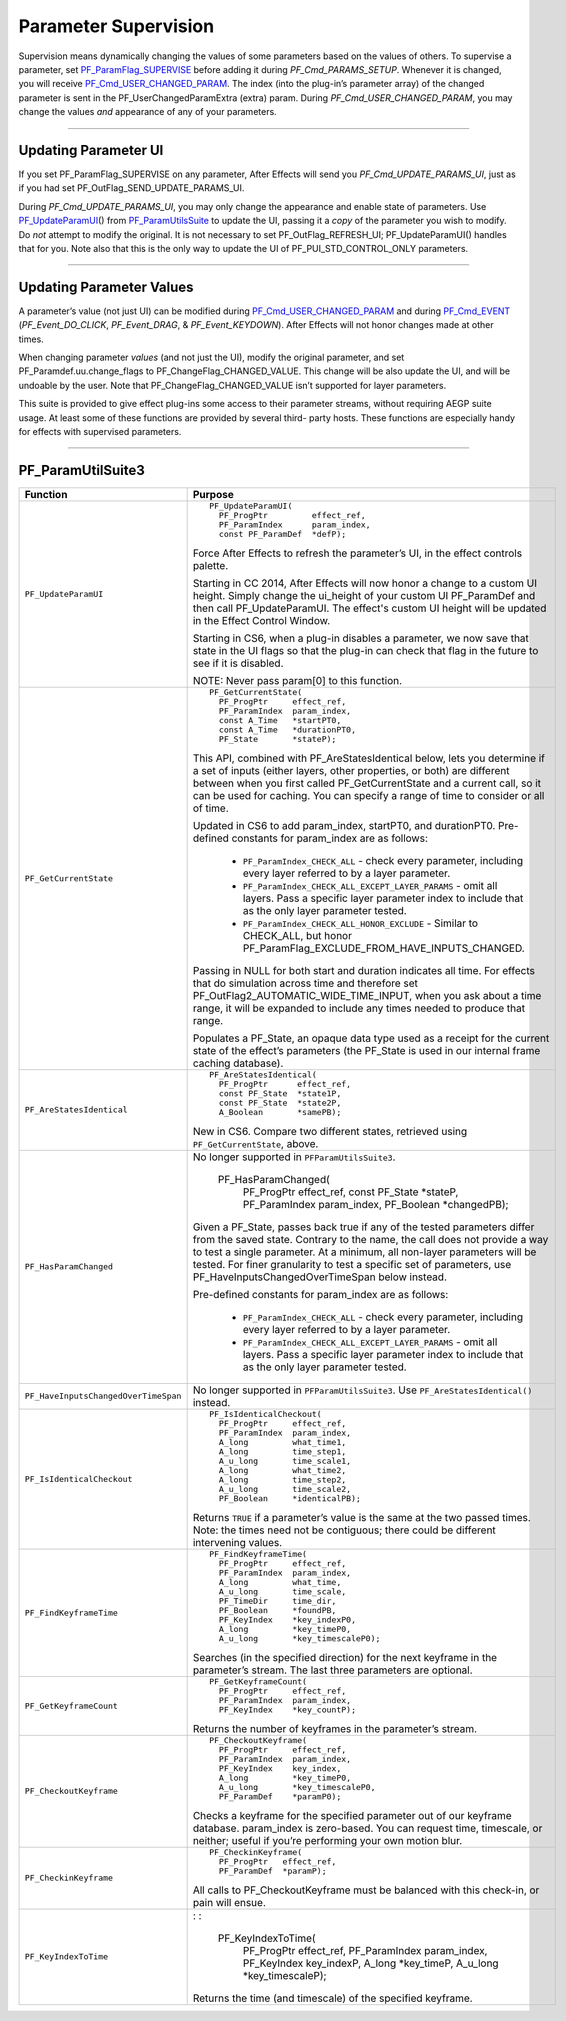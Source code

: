 .. _effect-detals/parameter-supervision:

Parameter Supervision
################################################################################

Supervision means dynamically changing the values of some parameters based on the values of others. To supervise a parameter, set `PF_ParamFlag_SUPERVISE <#_bookmark224>`__ before adding it during *PF_Cmd_PARAMS_SETUP*. Whenever it is changed, you will receive `PF_Cmd_USER_CHANGED_PARAM <#_bookmark107>`__. The index (into the plug-in’s parameter array) of the changed parameter is sent in the PF_UserChangedParamExtra (extra) param. During *PF_Cmd_USER_CHANGED_PARAM*, you may change the values *and* appearance of any of your parameters.

----

Updating Parameter UI
================================================================================

If you set PF_ParamFlag_SUPERVISE on any parameter, After Effects will send you *PF_Cmd_UPDATE_PARAMS_UI*, just as if you had set PF_OutFlag_SEND_UPDATE_PARAMS_UI.

During *PF_Cmd_UPDATE_PARAMS_UI*, you may only change the appearance and enable state of parameters. Use `PF_UpdateParamUI <#_bookmark320>`__\ () from `PF_ParamUtilsSuite <#_bookmark318>`__ to update the UI, passing it a *copy* of the parameter you wish to modify. Do *not* attempt to modify the original. It is not necessary to set PF_OutFlag_REFRESH_UI; PF_UpdateParamUI() handles that for you. Note also that this is the only way to update the UI of PF_PUI_STD_CONTROL_ONLY parameters.

----

Updating Parameter Values
================================================================================

A parameter’s value (not just UI) can be modified during `PF_Cmd_USER_CHANGED_PARAM <#_bookmark107>`__ and during `PF_Cmd_EVENT <#_bookmark106>`__ (*PF_Event_DO_CLICK*, *PF_Event_DRAG*, & *PF_Event_KEYDOWN*). After Effects will not honor changes made at other times.

When changing parameter *values* (and not just the UI), modify the original parameter, and set PF_Paramdef.uu.change_flags to PF_ChangeFlag_CHANGED_VALUE. This change will be also update the UI, and will be undoable by the user. Note that PF_ChangeFlag_CHANGED_VALUE isn’t supported for layer parameters.

This suite is provided to give effect plug-ins some access to their parameter streams, without requiring AEGP suite usage. At least some of these functions are provided by several third- party hosts. These functions are especially handy for effects with supervised parameters.

----

PF_ParamUtilSuite3
================================================================================

+--------------------------------------+--------------------------------------------------------------------------------------------------------------------------------------------------------------------------------------------------------------------------+
|             **Function**             |                                                                                                       **Purpose**                                                                                                        |
+======================================+==========================================================================================================================================================================================================================+
| ``PF_UpdateParamUI``                 | ::                                                                                                                                                                                                                       |
|                                      |                                                                                                                                                                                                                          |
|                                      |   PF_UpdateParamUI(                                                                                                                                                                                                      |
|                                      |     PF_ProgPtr         effect_ref,                                                                                                                                                                                       |
|                                      |     PF_ParamIndex      param_index,                                                                                                                                                                                      |
|                                      |     const PF_ParamDef  *defP);                                                                                                                                                                                           |
|                                      |                                                                                                                                                                                                                          |
|                                      | Force After Effects to refresh the parameter’s UI, in the effect controls palette.                                                                                                                                       |
|                                      |                                                                                                                                                                                                                          |
|                                      | Starting in CC 2014, After Effects will now honor a change to a custom UI height. Simply change the ui_height of your custom UI PF_ParamDef and then call PF_UpdateParamUI.                                              |
|                                      | The effect's custom UI height will be updated in the Effect Control Window.                                                                                                                                              |
|                                      |                                                                                                                                                                                                                          |
|                                      | Starting in CS6, when a plug-in disables a parameter, we now save that state in the UI flags so that the plug-in can check that flag in the future to see if it is disabled.                                             |
|                                      |                                                                                                                                                                                                                          |
|                                      | NOTE: Never pass param[0] to this function.                                                                                                                                                                              |
+--------------------------------------+--------------------------------------------------------------------------------------------------------------------------------------------------------------------------------------------------------------------------+
| ``PF_GetCurrentState``               | ::                                                                                                                                                                                                                       |
|                                      |                                                                                                                                                                                                                          |
|                                      |   PF_GetCurrentState(                                                                                                                                                                                                    |
|                                      |     PF_ProgPtr     effect_ref,                                                                                                                                                                                           |
|                                      |     PF_ParamIndex  param_index,                                                                                                                                                                                          |
|                                      |     const A_Time   *startPT0,                                                                                                                                                                                            |
|                                      |     const A_Time   *durationPT0,                                                                                                                                                                                         |
|                                      |     PF_State       *stateP);                                                                                                                                                                                             |
|                                      |                                                                                                                                                                                                                          |
|                                      | This API, combined with PF_AreStatesIdentical below, lets you determine if a set of inputs (either layers, other properties, or both) are different between when you first called PF_GetCurrentState and a current call, |
|                                      | so it can be used for caching. You can specify a range of time to consider or all of time.                                                                                                                               |
|                                      |                                                                                                                                                                                                                          |
|                                      | Updated in CS6 to add param_index, startPT0, and durationPT0. Pre-defined constants for param_index are as follows:                                                                                                      |
|                                      |                                                                                                                                                                                                                          |
|                                      |   - ``PF_ParamIndex_CHECK_ALL`` - check every parameter, including every layer referred to by a layer parameter.                                                                                                         |
|                                      |   - ``PF_ParamIndex_CHECK_ALL_EXCEPT_LAYER_PARAMS`` - omit all layers. Pass a specific layer parameter index to include that as the only layer parameter tested.                                                         |
|                                      |   - ``PF_ParamIndex_CHECK_ALL_HONOR_EXCLUDE`` - Similar to CHECK_ALL, but honor PF_ParamFlag_EXCLUDE_FROM_HAVE_INPUTS_CHANGED.                                                                                           |
|                                      |                                                                                                                                                                                                                          |
|                                      | Passing in NULL for both start and duration indicates all time.                                                                                                                                                          |
|                                      | For effects that do simulation across time and therefore set PF_OutFlag2_AUTOMATIC_WIDE_TIME_INPUT, when you ask about a time range, it will be expanded to include any times needed to produce that range.              |
|                                      |                                                                                                                                                                                                                          |
|                                      | Populates a PF_State, an opaque data type used as a receipt for the current state of the effect’s parameters (the PF_State is used in our internal frame caching database).                                              |
+--------------------------------------+--------------------------------------------------------------------------------------------------------------------------------------------------------------------------------------------------------------------------+
| ``PF_AreStatesIdentical``            | ::                                                                                                                                                                                                                       |
|                                      |                                                                                                                                                                                                                          |
|                                      |   PF_AreStatesIdentical(                                                                                                                                                                                                 |
|                                      |     PF_ProgPtr      effect_ref,                                                                                                                                                                                          |
|                                      |     const PF_State  *state1P,                                                                                                                                                                                            |
|                                      |     const PF_State  *state2P,                                                                                                                                                                                            |
|                                      |     A_Boolean       *samePB);                                                                                                                                                                                            |
|                                      |                                                                                                                                                                                                                          |
|                                      | New in CS6. Compare two different states, retrieved using ``PF_GetCurrentState``, above.                                                                                                                                 |
+--------------------------------------+--------------------------------------------------------------------------------------------------------------------------------------------------------------------------------------------------------------------------+
| ``PF_HasParamChanged``               | No longer supported in ``PFParamUtilsSuite3``.                                                                                                                                                                           |
|                                      |                                                                                                                                                                                                                          |
|                                      |   PF_HasParamChanged(                                                                                                                                                                                                    |
|                                      |     PF_ProgPtr     effect_ref,                                                                                                                                                                                           |
|                                      |     const          PF_State *stateP,                                                                                                                                                                                     |
|                                      |     PF_ParamIndex  param_index,                                                                                                                                                                                          |
|                                      |     PF_Boolean     *changedPB);                                                                                                                                                                                          |
|                                      |                                                                                                                                                                                                                          |
|                                      | Given a PF_State, passes back true if any of the tested parameters differ from the saved state. Contrary to the name, the call does not provide a way to test a single parameter.                                        |
|                                      | At a minimum, all non-layer parameters will be tested. For finer granularity to test a specific set of parameters, use PF_HaveInputsChangedOverTimeSpan below instead.                                                   |
|                                      |                                                                                                                                                                                                                          |
|                                      | Pre-defined constants for param_index are as follows:                                                                                                                                                                    |
|                                      |                                                                                                                                                                                                                          |
|                                      |   - ``PF_ParamIndex_CHECK_ALL`` - check every parameter, including every layer referred to by a layer parameter.                                                                                                         |
|                                      |   - ``PF_ParamIndex_CHECK_ALL_EXCEPT_LAYER_PARAMS`` - omit all layers. Pass a specific layer parameter index to include that as the only layer parameter tested.                                                         |
+--------------------------------------+--------------------------------------------------------------------------------------------------------------------------------------------------------------------------------------------------------------------------+
| ``PF_HaveInputsChangedOverTimeSpan`` | No longer supported in ``PFParamUtilsSuite3``. Use ``PF_AreStatesIdentical()`` instead.                                                                                                                                  |
+--------------------------------------+--------------------------------------------------------------------------------------------------------------------------------------------------------------------------------------------------------------------------+
| ``PF_IsIdenticalCheckout``           | ::                                                                                                                                                                                                                       |
|                                      |                                                                                                                                                                                                                          |
|                                      |   PF_IsIdenticalCheckout(                                                                                                                                                                                                |
|                                      |     PF_ProgPtr     effect_ref,                                                                                                                                                                                           |
|                                      |     PF_ParamIndex  param_index,                                                                                                                                                                                          |
|                                      |     A_long         what_time1,                                                                                                                                                                                           |
|                                      |     A_long         time_step1,                                                                                                                                                                                           |
|                                      |     A_u_long       time_scale1,                                                                                                                                                                                          |
|                                      |     A_long         what_time2,                                                                                                                                                                                           |
|                                      |     A_long         time_step2,                                                                                                                                                                                           |
|                                      |     A_u_long       time_scale2,                                                                                                                                                                                          |
|                                      |     PF_Boolean     *identicalPB);                                                                                                                                                                                        |
|                                      |                                                                                                                                                                                                                          |
|                                      | Returns ``TRUE`` if a parameter’s value is the same at the two passed times. Note: the times need not be contiguous; there could be different intervening values.                                                        |
+--------------------------------------+--------------------------------------------------------------------------------------------------------------------------------------------------------------------------------------------------------------------------+
| ``PF_FindKeyframeTime``              | ::                                                                                                                                                                                                                       |
|                                      |                                                                                                                                                                                                                          |
|                                      |   PF_FindKeyframeTime(                                                                                                                                                                                                   |
|                                      |     PF_ProgPtr     effect_ref,                                                                                                                                                                                           |
|                                      |     PF_ParamIndex  param_index,                                                                                                                                                                                          |
|                                      |     A_long         what_time,                                                                                                                                                                                            |
|                                      |     A_u_long       time_scale,                                                                                                                                                                                           |
|                                      |     PF_TimeDir     time_dir,                                                                                                                                                                                             |
|                                      |     PF_Boolean     *foundPB,                                                                                                                                                                                             |
|                                      |     PF_KeyIndex    *key_indexP0,                                                                                                                                                                                         |
|                                      |     A_long         *key_timeP0,                                                                                                                                                                                          |
|                                      |     A_u_long       *key_timescaleP0);                                                                                                                                                                                    |
|                                      |                                                                                                                                                                                                                          |
|                                      | Searches (in the specified direction) for the next keyframe in the parameter’s stream. The last three parameters are optional.                                                                                           |
+--------------------------------------+--------------------------------------------------------------------------------------------------------------------------------------------------------------------------------------------------------------------------+
| ``PF_GetKeyframeCount``              | ::                                                                                                                                                                                                                       |
|                                      |                                                                                                                                                                                                                          |
|                                      |   PF_GetKeyframeCount(                                                                                                                                                                                                   |
|                                      |     PF_ProgPtr     effect_ref,                                                                                                                                                                                           |
|                                      |     PF_ParamIndex  param_index,                                                                                                                                                                                          |
|                                      |     PF_KeyIndex    *key_countP);                                                                                                                                                                                         |
|                                      |                                                                                                                                                                                                                          |
|                                      | Returns the number of keyframes in the parameter’s stream.                                                                                                                                                               |
+--------------------------------------+--------------------------------------------------------------------------------------------------------------------------------------------------------------------------------------------------------------------------+
| ``PF_CheckoutKeyframe``              | ::                                                                                                                                                                                                                       |
|                                      |                                                                                                                                                                                                                          |
|                                      |   PF_CheckoutKeyframe(                                                                                                                                                                                                   |
|                                      |     PF_ProgPtr     effect_ref,                                                                                                                                                                                           |
|                                      |     PF_ParamIndex  param_index,                                                                                                                                                                                          |
|                                      |     PF_KeyIndex    key_index,                                                                                                                                                                                            |
|                                      |     A_long         *key_timeP0,                                                                                                                                                                                          |
|                                      |     A_u_long       *key_timescaleP0,                                                                                                                                                                                     |
|                                      |     PF_ParamDef    *paramP0);                                                                                                                                                                                            |
|                                      |                                                                                                                                                                                                                          |
|                                      | Checks a keyframe for the specified parameter out of our keyframe database. param_index is zero-based. You can request time, timescale, or neither; useful if you’re performing your own motion blur.                    |
+--------------------------------------+--------------------------------------------------------------------------------------------------------------------------------------------------------------------------------------------------------------------------+
| ``PF_CheckinKeyframe``               | ::                                                                                                                                                                                                                       |
|                                      |                                                                                                                                                                                                                          |
|                                      |   PF_CheckinKeyframe(                                                                                                                                                                                                    |
|                                      |     PF_ProgPtr   effect_ref,                                                                                                                                                                                             |
|                                      |     PF_ParamDef  *paramP);                                                                                                                                                                                               |
|                                      |                                                                                                                                                                                                                          |
|                                      | All calls to PF_CheckoutKeyframe must be balanced with this check-in, or pain will ensue.                                                                                                                                |
+--------------------------------------+--------------------------------------------------------------------------------------------------------------------------------------------------------------------------------------------------------------------------+
| ``PF_KeyIndexToTime``                | : :                                                                                                                                                                                                                      |
|                                      |                                                                                                                                                                                                                          |
|                                      |   PF_KeyIndexToTime(                                                                                                                                                                                                     |
|                                      |     PF_ProgPtr     effect_ref,                                                                                                                                                                                           |
|                                      |     PF_ParamIndex  param_index,                                                                                                                                                                                          |
|                                      |     PF_KeyIndex    key_indexP,                                                                                                                                                                                           |
|                                      |     A_long         *key_timeP,                                                                                                                                                                                           |
|                                      |     A_u_long       *key_timescaleP);                                                                                                                                                                                     |
|                                      |                                                                                                                                                                                                                          |
|                                      | Returns the time (and timescale) of the specified keyframe.                                                                                                                                                              |
+--------------------------------------+--------------------------------------------------------------------------------------------------------------------------------------------------------------------------------------------------------------------------+

